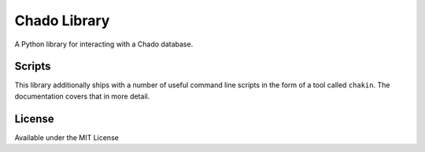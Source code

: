 Chado Library
=============

A Python library for interacting with a Chado database.

Scripts
-------

This library additionally ships with a number of useful command line
scripts in the form of a tool called ``chakin``. The documentation covers that in more detail.

License
-------

Available under the MIT License
